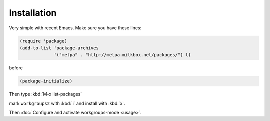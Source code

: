 ==============
 Installation
==============

Very simple with recent Emacs. Make sure you have these lines:

.. code-block:: cl

   (require 'package)
   (add-to-list 'package-archives
                '("melpa" . "http://melpa.milkbox.net/packages/") t)

before

.. code-block:: cl

   (package-initialize)

Then type :kbd:`M-x list-packages`

.. image:: /_static/list-packages.png
   :align: center

mark ``workgroups2`` with :kbd:`i` and install with :kbd:`x`.

Then :doc:`Configure and activate workgroups-mode <usage>`.
